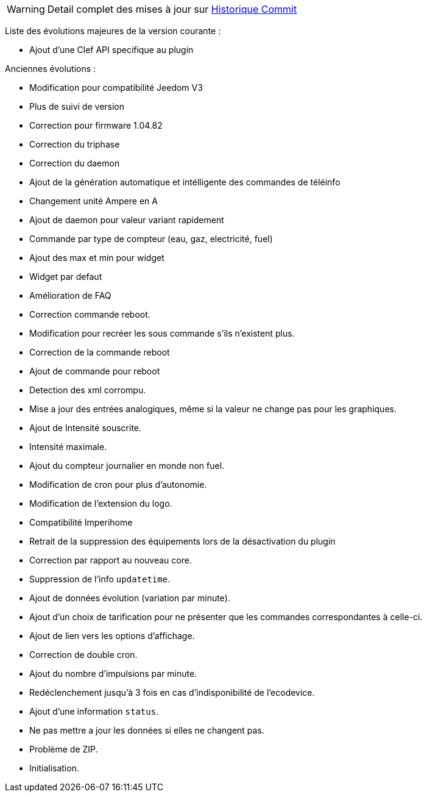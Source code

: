 [horizontal]
WARNING: Detail complet des mises à jour sur https://github.com/guenneguezt/plugin-ecodevice/commits/master[Historique Commit]

Liste des évolutions majeures de la version courante :

- Ajout d'une Clef API specifique au plugin

Anciennes évolutions :

- Modification pour compatibilité Jeedom V3
- Plus de suivi de version
- Correction pour firmware 1.04.82
- Correction du triphase
- Correction du daemon
- Ajout de la génération automatique et intélligente des commandes de téléinfo
- Changement unité Ampere en A
- Ajout de daemon pour valeur variant rapidement
- Commande par type de compteur (eau, gaz, electricité, fuel)
- Ajout des max et min pour widget
- Widget par defaut
- Amélioration de FAQ
- Correction commande reboot.
- Modification pour recréer les sous commande s'ils n'existent plus.
- Correction de la commande reboot
- Ajout de commande pour reboot
- Detection des xml corrompu.
- Mise a jour des entrées analogiques, même si la valeur ne change pas pour les graphiques.
- Ajout de Intensité souscrite.
- Intensité maximale.
- Ajout du compteur journalier en monde non fuel.
- Modification de cron pour plus d'autonomie.
- Modification de l'extension du logo.
- Compatibilité Imperihome
- Retrait de la suppression des équipements lors de la désactivation du plugin
- Correction par rapport au nouveau core.
- Suppression de l'info `updatetime`.
- Ajout de données évolution (variation par minute).
- Ajout d'un choix de tarification pour ne présenter que les commandes correspondantes à celle-ci.
- Ajout de lien vers les options d'affichage.
- Correction de double cron.
- Ajout du nombre d'impulsions par minute.
- Redéclenchement jusqu'à 3 fois en cas d'indisponibilité de l'ecodevice.
- Ajout d'une information `status`.
- Ne pas mettre a jour les données si elles ne changent pas.
- Problème de ZIP.
- Initialisation.